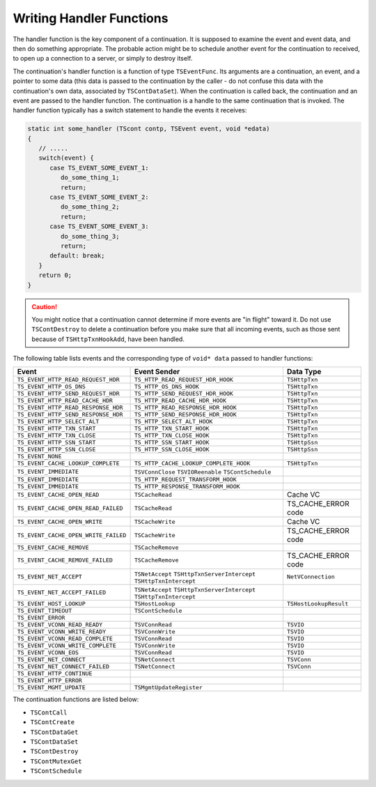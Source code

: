 Writing Handler Functions
*************************

.. Licensed to the Apache Software Foundation (ASF) under one
   or more contributor license agreements.  See the NOTICE file
  distributed with this work for additional information
  regarding copyright ownership.  The ASF licenses this file
  to you under the Apache License, Version 2.0 (the
  "License"); you may not use this file except in compliance
  with the License.  You may obtain a copy of the License at

   http://www.apache.org/licenses/LICENSE-2.0

  Unless required by applicable law or agreed to in writing,
  software distributed under the License is distributed on an
  "AS IS" BASIS, WITHOUT WARRANTIES OR CONDITIONS OF ANY
  KIND, either express or implied.  See the License for the
  specific language governing permissions and limitations
  under the License.

The handler function is the key component of a continuation. It is
supposed to examine the event and event data, and then do something
appropriate. The probable action might be to schedule another event for
the continuation to received, to open up a connection to a server, or
simply to destroy itself.

The continuation's handler function is a function of type
``TSEventFunc``. Its arguments are a continuation, an event, and a
pointer to some data (this data is passed to the continuation by the
caller - do not confuse this data with the continuation's own data,
associated by ``TSContDataSet``). When the continuation is called back,
the continuation and an event are passed to the handler function. The
continuation is a handle to the same continuation that is invoked. The
handler function typically has a switch statement to handle the events
it receives:

.. code-block:: c

   static int some_handler (TScont contp, TSEvent event, void *edata)
   {
      // .....
      switch(event) {
         case TS_EVENT_SOME_EVENT_1:
            do_some_thing_1;
            return;
         case TS_EVENT_SOME_EVENT_2:
            do_some_thing_2;
            return;
         case TS_EVENT_SOME_EVENT_3:
            do_some_thing_3;
            return;
         default: break;
      }
      return 0;
   }

.. caution::

   You might notice that a continuation cannot determine if more events are
   "in flight" toward it. Do not use ``TSContDestroy`` to delete a
   continuation before you make sure that all incoming events, such as
   those sent because of ``TSHttpTxnHookAdd``, have been handled.

The following table lists events and the corresponding type of
``void* data`` passed to handler functions:

======================================== ======================================= ======================
Event                                    Event Sender                            Data Type
======================================== ======================================= ======================
``TS_EVENT_HTTP_READ_REQUEST_HDR``       ``TS_HTTP_READ_REQUEST_HDR_HOOK``       ``TSHttpTxn``
``TS_EVENT_HTTP_OS_DNS``                 ``TS_HTTP_OS_DNS_HOOK``                 ``TSHttpTxn``
``TS_EVENT_HTTP_SEND_REQUEST_HDR``       ``TS_HTTP_SEND_REQUEST_HDR_HOOK``       ``TSHttpTxn``
``TS_EVENT_HTTP_READ_CACHE_HDR``         ``TS_HTTP_READ_CACHE_HDR_HOOK``         ``TSHttpTxn``
``TS_EVENT_HTTP_READ_RESPONSE_HDR``      ``TS_HTTP_READ_RESPONSE_HDR_HOOK``      ``TSHttpTxn``
``TS_EVENT_HTTP_SEND_RESPONSE_HDR``      ``TS_HTTP_SEND_RESPONSE_HDR_HOOK``      ``TSHttpTxn``
``TS_EVENT_HTTP_SELECT_ALT``             ``TS_HTTP_SELECT_ALT_HOOK``             ``TSHttpTxn``
``TS_EVENT_HTTP_TXN_START``              ``TS_HTTP_TXN_START_HOOK``              ``TSHttpTxn``
``TS_EVENT_HTTP_TXN_CLOSE``              ``TS_HTTP_TXN_CLOSE_HOOK``              ``TSHttpTxn``
``TS_EVENT_HTTP_SSN_START``              ``TS_HTTP_SSN_START_HOOK``              ``TSHttpSsn``
``TS_EVENT_HTTP_SSN_CLOSE``              ``TS_HTTP_SSN_CLOSE_HOOK``              ``TSHttpSsn``
``TS_EVENT_NONE``
``TS_EVENT_CACHE_LOOKUP_COMPLETE``       ``TS_HTTP_CACHE_LOOKUP_COMPLETE_HOOK``  ``TSHttpTxn``
``TS_EVENT_IMMEDIATE``                   ``TSVConnClose``
                                         ``TSVIOReenable``
                                         ``TSContSchedule``
``TS_EVENT_IMMEDIATE``                   ``TS_HTTP_REQUEST_TRANSFORM_HOOK``
``TS_EVENT_IMMEDIATE``                   ``TS_HTTP_RESPONSE_TRANSFORM_HOOK``
``TS_EVENT_CACHE_OPEN_READ``             ``TSCacheRead``                         Cache VC
``TS_EVENT_CACHE_OPEN_READ_FAILED``      ``TSCacheRead``                         TS_CACHE_ERROR code
``TS_EVENT_CACHE_OPEN_WRITE``            ``TSCacheWrite``                        Cache VC
``TS_EVENT_CACHE_OPEN_WRITE_FAILED``     ``TSCacheWrite``                        TS_CACHE_ERROR code
``TS_EVENT_CACHE_REMOVE``                ``TSCacheRemove``
``TS_EVENT_CACHE_REMOVE_FAILED``         ``TSCacheRemove``                       TS_CACHE_ERROR code
``TS_EVENT_NET_ACCEPT``                  ``TSNetAccept``                         ``NetVConnection``
                                         ``TSHttpTxnServerIntercept``
                                         ``TSHttpTxnIntercept``
``TS_EVENT_NET_ACCEPT_FAILED``           ``TSNetAccept``
                                         ``TSHttpTxnServerIntercept``
                                         ``TSHttpTxnIntercept``
``TS_EVENT_HOST_LOOKUP``                 ``TSHostLookup``                        ``TSHostLookupResult``
``TS_EVENT_TIMEOUT``                     ``TSContSchedule``
``TS_EVENT_ERROR``
``TS_EVENT_VCONN_READ_READY``            ``TSVConnRead``                         ``TSVIO``
``TS_EVENT_VCONN_WRITE_READY``           ``TSVConnWrite``                        ``TSVIO``
``TS_EVENT_VCONN_READ_COMPLETE``         ``TSVConnRead``                         ``TSVIO``
``TS_EVENT_VCONN_WRITE_COMPLETE``        ``TSVConnWrite``                        ``TSVIO``
``TS_EVENT_VCONN_EOS``                   ``TSVConnRead``                         ``TSVIO``
``TS_EVENT_NET_CONNECT``                 ``TSNetConnect``                        ``TSVConn``
``TS_EVENT_NET_CONNECT_FAILED``          ``TSNetConnect``                        ``TSVConn``
``TS_EVENT_HTTP_CONTINUE``
``TS_EVENT_HTTP_ERROR``
``TS_EVENT_MGMT_UPDATE``                 ``TSMgmtUpdateRegister``
======================================== ======================================= ======================

The continuation functions are listed below:

-  ``TSContCall``
-  ``TSContCreate``
-  ``TSContDataGet``
-  ``TSContDataSet``
-  ``TSContDestroy``
-  ``TSContMutexGet``
-  ``TSContSchedule``
